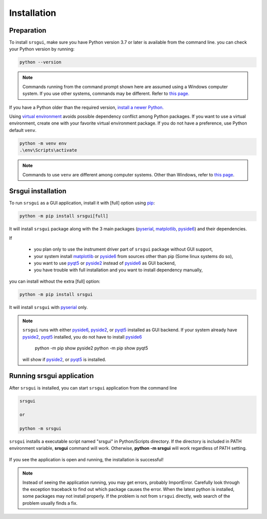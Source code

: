 Installation
==============

Preparation
------------

To install ``srsgui``,  make sure you have Python version 3.7 or later
is available from the command line. you can check your Python version
by running:

.. code-block::

    python --version

.. note::
    Commands running from the command prompt shown here are assumed using a Windows computer system.
    If you use other systems, commands may be different. Refer to
    `this page. <install-packages_>`_

If you have a Python older than the required version,
`install a newer Python. <install-python_>`_

Using `virtual environment <virtual-environment_>`_ avoids possible dependency conflict among Python packages.
If you want to use a virtual environment, create one with
your favorite virtual environment package. If you do not have a preference,
use Python default ``venv``.

.. code-block::

    python -m venv env
    .\env\Scripts\activate

.. note::
    Commands to use ``venv`` are different among computer systems. Other than Windows, refer to
    `this page <venv_>`_.

Srsgui installation
--------------------

To run ``srsgui`` as a GUI application, install it with [full] option using pip_:

.. code-block::

    python -m pip install srsgui[full]

It will install ``srsgui`` package along with
the 3 main packages (pyserial_, matplotlib_, pyside6_) and their dependencies.

If

    - you plan only to use the instrument driver part of ``srsgui`` package without GUI support,
    - your system install matplotlib_ or pyside6_ from sources other than pip
      (Some linux systems do so),
    - you want to use pyqt5_ or pyside2_ instead of pyside6_ as GUI backend,
    - you have trouble with full installation and you want to install dependency manually,

you can install without the extra [full] option:

.. code-block::

    python -m pip install srsgui

It will install ``srsgui`` with pyserial_ only.

.. note::
    ``srsgui`` runs with either pyside6_, pyside2_, or pyqt5_ installed as GUI backend.
    If your system already have pyside2_, pyqt5_ installed, you do not have to install pyside6_

        python -m pip show pyside2
        python -m pip show pyqt5

    will show if pyside2_, or pyqt5_ is installed.

Running srsgui application
----------------------------

After ``srsgui`` is installed, you can start ``srsgui`` application from the command line

.. code-block::

    srsgui

    or

    python -m srsgui

``srsgui`` installs a executable script named "srsgui" in Python/Scripts directory.
If the directory is included in PATH environment variable, **srsgui** command will work.
Otherwise, **python -m srsgui** will work regardless of PATH setting.

.. _top-of-initial-screen-capture:

.. figure:: ./_static/initial-screen-capture.png
    :align: center
    :figclass: align-center

If you see the application is open and running, the installation is successful!

.. note::
    Instead of seeing the application running, you may get errors, probably ImportError.
    Carefully look through the exception traceback to find out which package causes the error.
    When the latest python is installed, some packages may not install properly. If the problem
    is not from ``srsgui`` directly, web search of the problem usually finds a fix.


.. _install-packages: https://packaging.python.org/en/latest/tutorials/installing-packages/
.. _install-python: https://realpython.com/installing-python/
.. _virtual-environment: https://realpython.com/python-virtual-environments-a-primer/
.. _venv: https://packaging.python.org/en/latest/guides/installing-using-pip-and-virtual-environments/
.. _pip: https://realpython.com/what-is-pip/
.. _pyserial: https://pyserial.readthedocs.io/en/latest/pyserial.html
.. _matplotlib: https://matplotlib.org/stable/tutorials/introductory/quick_start.html
.. _pyside6: https://wiki.qt.io/Qt_for_Python
.. _pyside2: https://pypi.org/project/PySide2/
.. _pyqt5: https://pypi.org/project/PyQt5/
.. _numpy: https://numpy.org/install/